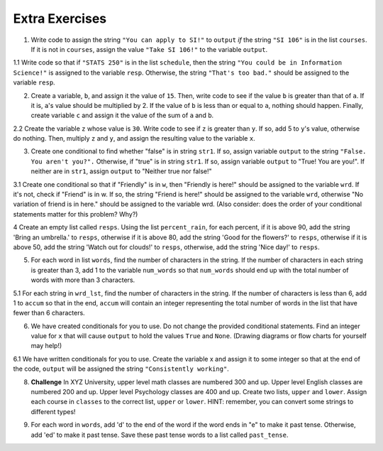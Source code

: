 ..  Copyright (C)  Brad Miller, David Ranum, Jeffrey Elkner, Peter Wentworth, Allen B. Downey, Chris
    Meyers, and Dario Mitchell.  Permission is granted to copy, distribute
    and/or modify this document under the terms of the GNU Free Documentation
    License, Version 1.3 or any later version published by the Free Software
    Foundation; with Invariant Sections being Forward, Prefaces, and
    Contributor List, no Front-Cover Texts, and no Back-Cover Texts.  A copy of
    the license is included in the section entitled "GNU Free Documentation
    License".

Extra Exercises
===============

1. Write code to assign the string ``"You can apply to SI!"`` to ``output`` *if* the string ``"SI 106"`` is in the list ``courses``. If it is not in ``courses``, assign the value ``"Take SI 106!"`` to the variable ``output``.

.. activecode:: ee_ch11_01
   :tags:Selection/ConditionalExecutionBinarySelection.rst

   courses = ["ENGR 101", "SI 110", "ENG 125", "SI 106", "CHEM 130"]

   =====

   from unittest.gui import TestCaseGui

   class myTests(TestCaseGui):

      def testOne(self):
         self.assertEqual(output, "You can apply to SI!", "Testing that output has the correct value, given the courses list provided")

   myTests().main()

1.1 Write code so that if ``"STATS 250"`` is in the list ``schedule``, then the string ``"You could be in Information Science!"`` is assigned to the variable ``resp``. Otherwise, the string ``"That's too bad."`` should be assigned to the variable ``resp``.

.. activecode:: ee_ch11_011
   :tags: Selection/ConditionalExecutionBinarySelection.rst

   schedule = ["SI 106", "STATS 250", "SI 110", "ENGLISH 124/125"]

   =====

   from unittest.gui import TestCaseGui

   class myTests(TestCaseGui):

      def testOne(self):
         self.assertEqual(resp, "You could be in Information Science!", "Testing the value of resp given the schedule list provided.")

   myTests().main()

2. Create a variable, ``b``, and assign it the value of ``15``. Then, write code to see if the value ``b`` is greater than that of ``a``. If it is, ``a``'s value should be multiplied by 2. If the value of ``b`` is less than or equal to ``a``, nothing should happen. Finally, create variable ``c`` and assign it the value of the sum of ``a`` and ``b``.

.. activecode:: ee_ch11_02
   :tags:Selection/OmittingtheelseClauseUnarySelection.rst

   a = 20
      
   =====

   from unittest.gui import TestCaseGui

   class myTests(TestCaseGui):

      def testTwoA(self):
         self.assertEqual(a, 20, "Testing that a has the correct value.")

      def testTwoB(self):
         self.assertEqual(c, 35, "Testing that c has the correct value.")

   myTests().main()

2.2 Create the variable ``z`` whose value is ``30``. Write code to see if ``z`` is greater than ``y``. If so, add 5 to ``y``'s value, otherwise do nothing. Then, multiply ``z`` and ``y``, and assign the resulting value to the variable ``x``.

.. activecode:: ee_ch11_022
   :tags: Selection/OmittingtheelseClauseUnarySelection.rst

   y = 22

   =====

   from unittest.gui import TestCaseGui

   class myTests(TestCaseGui):

      def testOne(self):
         self.assertEqual(x, 810, "Testing the value of x")
      def testTwo(self):
         self.assertEqual(z, 30, "Testing that z has correctly been defined.")

   myTests().main()

3. Create one conditional to find whether "false" is in string ``str1``. If so, assign variable ``output`` to  the string ``"False. You aren't you?".`` Otherwise, if "true" is in string ``str1``. If so, assign variable ``output`` to "True! You are you!". If neither are in ``str1``, assign ``output`` to "Neither true nor false!"

.. activecode:: ee_ch11_03
   :tags:Selection/Chainedconditionals.rst

   str1 = "Today you are you! That is truer than true! There is no one alive who is you-er than you!"
      
   =====

   from unittest.gui import TestCaseGui

   class myTests(TestCaseGui):

      def testThree(self):
         self.assertEqual(output, "True! You are you!", "Testing that output has the correct value, given the str1 provided.")

   myTests().main()

3.1 Create one conditional so that if "Friendly" is in ``w``, then "Friendly is here!" should be assigned to the variable ``wrd``. If it's not, check if "Friend" is in w. If so, the string "Friend is here!" should be assigned to the variable ``wrd``, otherwise "No variation of friend is in here." should be assigned to the variable wrd. (Also consider: does the order of your conditional statements matter for this problem? Why?)

.. activecode:: ee_ch11_031
   :tags: Selection/Chainedconditionals.rst

   w = "Friendship is a wonderful human experience!"

   =====

   from unittest.gui import TestCaseGui

   class myTests(TestCaseGui):

      def testOne(self):
         self.assertEqual(wrd, "Friend is here!", "Testing the value of wrd")

   myTests().main()


4 Create an empty list called ``resps``. Using the list ``percent_rain``, for each percent, if it is above 90, add the string 'Bring an umbrella.' to ``resps``, otherwise if it is above 80, add the string 'Good for the flowers?' to ``resps``, otherwise if it is above 50, add the string 'Watch out for clouds!' to ``resps``, otherwise, add the string 'Nice day!' to ``resps``.

.. activecode:: ee_ch11_041
   :tags: Selection/Chainedconditionals.rst

   percent_rain = [94.3, 45, 100, 78, 16, 5.3, 79, 86]

   =====

   from unittest.gui import TestCaseGui

   class myTests(TestCaseGui):

      def testOne(self):
         self.assertEqual(resps, ['Bring an umbrella.','Nice day!','Bring an umbrella.','Watch out for clouds!',"Nice day!",'Nice day!','Watch out for clouds!',"Good for the flowers?"], "Testing the value of resps")

   myTests().main()


5. For each word in list ``words``, find the number of characters in the string. If the number of characters in each string is greater than 3, add 1 to the variable ``num_words`` so that ``num_words`` should end up with the total number of words with more than 3 characters.

.. activecode:: ee_ch11_05
   :tags:Selection/ConditionalExecutionBinarySelection.rst
      
   words = ["water", "chair", "pen", "basket", "hi", "car"]

   =====

   from unittest.gui import TestCaseGui

   class myTests(TestCaseGui):

      def testFive(self):
         self.assertEqual(num_words, 3, "Testing that num_words has the correct value.")

   myTests().main()

5.1 For each string in ``wrd_lst``, find the number of characters in the string. If the number of characters is less than 6, add 1 to ``accum`` so that in the end, ``accum`` will contain an integer representing the total number of words in the list that have fewer than 6 characters.

.. activecode:: ee_ch11_051
   :tags:Selection/OmittingtheelseClauseUnarySelection.rst

   wrd_lst = ["Hello", "activecode", "Java", "C#", "Python", "HTML and CSS", "Javascript", "Swift", "php"]

   =====

   from unittest.gui import TestCaseGui

   class myTests(TestCaseGui):

      def testOne(self):
         self.assertEqual(accum, 5, "Testing the value of accum")

   myTests().main()

6. We have created conditionals for you to use. Do not change the provided conditional statements. Find an integer value for ``x`` that will cause ``output`` to hold the values ``True`` and ``None``. (Drawing diagrams or flow charts for yourself may help!)

.. activecode:: ee_ch11_06
   :tags:Selection/Chainedconditionals.rst

   x = 
   output = []

   if x > 63:
       output.append(True)
   elif x > 55:
       output.append(False)
   else: 
       output.append("Neither")

   if x > 67:
       output.append(True)
   else:
       output.append(None)

   =====

   from unittest.gui import TestCaseGui

   class myTests(TestCaseGui):

      def testSixA(self):
         self.assertEqual(output, [True, None], "Testing that value of output is correct.")

      def testSixB(self):
         self.assertEqual(x in [64, 65, 66, 67], True, "Testing that value of x is reasonable for this problem")

   myTests().main()


6.1 We have written conditionals for you to use. Create the variable x and assign it to some integer so that at the end of the code, ``output`` will be assigned the string ``"Consistently working"``.

.. activecode:: ee_ch11_061
   :tags: Selection/Chainedconditionals.rst


   if x >= 10:
       output = "working"
   else:
       output = "Still working"
   if x > 12:
       output = "Always working"
   elif x < 7:
       output = "Forever working"
   else:
       output = "Consistently working"

   =====

   from unittest.gui import TestCaseGui

   class myTests(TestCaseGui):

      def testOne(self):
         self.assertEqual(output, "Consistently working", "Testing the value of output")
      def testTwo(self):
         self.assertEqual(x in [7,8,9,10,11,12], True, "Testing that x was assigned a correct number" )

   myTests().main()


8. **Challenge** In XYZ University, upper level math classes are numbered 300 and up. Upper level English classes are numbered 200 and up. Upper level Psychology classes are 400 and up. Create two lists, ``upper`` and ``lower``. Assign each course in ``classes`` to the correct list, ``upper`` or ``lower``. HINT: remember, you can convert some strings to different types!

.. activecode:: ee_ch11_08
   :tags: Selection/Nestedconditionals.rst
      
   classes = ["MATH 150", "PSYCH 111", "PSYCH 313", "PSYCH 412", "MATH 300", "MATH 404", "MATH 206", "ENG 100", "ENG 103", "ENG 201", "PSYCH 508", "ENG 220", "ENG 125", "ENG 124"]

   =====

   from unittest.gui import TestCaseGui

   class myTests(TestCaseGui):

      def testEightA(self):
         self.assertEqual(upper, ['PSYCH 412', 'MATH 300', 'MATH 404', 'ENG 201', 'PSYCH 508', 'ENG 220'], "Testing that the upper list exists and contains the correct elements.")
      def testEightB(self):
         self.assertEqual(lower, ['MATH 150', 'PSYCH 111', 'PSYCH 313', 'MATH 206', 'ENG 100', 'ENG 103', 'ENG 125', 'ENG 124'], "Testing that the lower list exists and contains the correct elements.")

   myTests().main()


9. For each word in ``words``, add 'd' to the end of the word if the word ends in "e" to make it past tense. Otherwise, add 'ed' to make it past tense. Save these past tense words to a list called ``past_tense``.

.. activecode:: ee_ch11_09

   words = ["adopt", "bake", "beam", "confide", "grill", "plant", "time", "wave", "wish"]
      
   =====

   from unittest.gui import TestCaseGui

   class myTests(TestCaseGui):

      def testNine(self):
         self.assertEqual(past_tense, ['adopted', 'baked', 'beamed', 'confided', 'grilled', 'planted', 'timed', 'waved', 'wished'], "Testing that the past_tense list is correct.")

   myTests().main()


